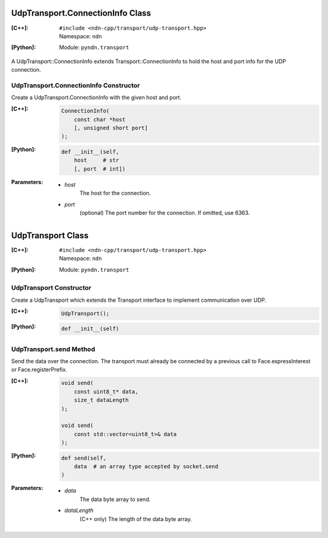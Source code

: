 UdpTransport.ConnectionInfo Class
=================================

:[C++]:
    | ``#include <ndn-cpp/transport/udp-transport.hpp>``
    | Namespace: ``ndn``

:[Python]:
    Module: ``pyndn.transport``

A UdpTransport::ConnectionInfo extends Transport::ConnectionInfo to hold the host and port info for the UDP connection.

UdpTransport.ConnectionInfo Constructor
---------------------------------------

Create a UdpTransport.ConnectionInfo with the given host and port.

:[C++]:

    .. code-block:: c++

        ConnectionInfo(
            const char *host
            [, unsigned short port]
        );

:[Python]:

    .. code-block:: python

        def __init__(self,
            host     # str
            [, port  # int])

:Parameters:

    - `host`
        The host for the connection.

    - `port`
        (optional) The port number for the connection. If omitted, use 6363.

.. _UdpTransport:

UdpTransport Class
==================

:[C++]:
    | ``#include <ndn-cpp/transport/udp-transport.hpp>``
    | Namespace: ``ndn``

:[Python]:
    Module: ``pyndn.transport``

UdpTransport Constructor
------------------------

Create a UdpTransport which extends the Transport interface to implement communication over UDP.

:[C++]:

    .. code-block:: c++

        UdpTransport();

:[Python]:

    .. code-block:: python

        def __init__(self)

UdpTransport.send Method
------------------------

Send the data over the connection. The transport must already be connected by
a previous call to Face.expressInterest or Face.registerPrefix.

:[C++]:

    .. code-block:: c++

        void send(
            const uint8_t* data,
            size_t dataLength
        );

        void send(
            const std::vector<uint8_t>& data
        );

:[Python]:

    .. code-block:: python

        def send(self,
            data  # an array type accepted by socket.send
        )

:Parameters:

    - `data`
        The data byte array to send.

    - `dataLength`
        (C++ only) The length of the data byte array.
